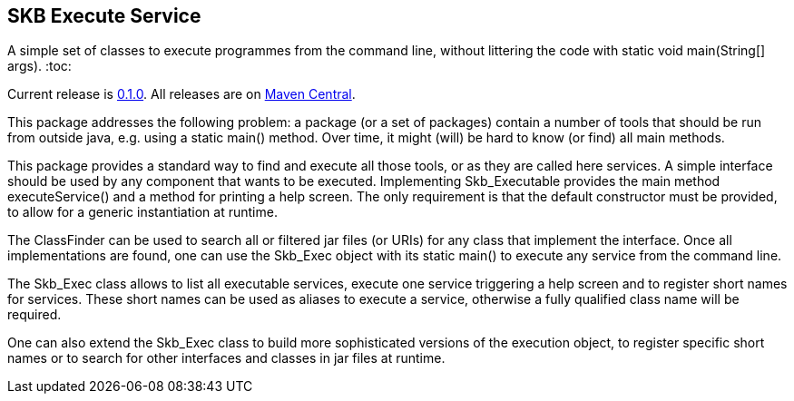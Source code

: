 SKB Execute Service
-------------------

A simple set of classes to execute programmes from the command line, without littering the code with +static void main(String[] args)+.
:toc:

Current release is https://search.maven.org/#artifactdetails|de.vandermeer|execs|0.1.0|jar[0.1.0].
All releases are on https://search.maven.org/#search%7Cgav%7C1%7Cg%3A%22de.vandermeer%22%20AND%20a%3A%22execs%22[Maven Central].

This package addresses the following problem: a package (or a set of packages) contain
a number of tools that should be run from outside java, e.g. using a +static main()+ method.
Over time, it might (will) be hard to know (or find) all main methods.

This package provides a standard way to find and execute all those tools, or as they are called here services.
A simple interface should be used by any component that wants to be executed. Implementing +Skb_Executable+
provides the main method +executeService()+ and a method for printing a help screen. The only requirement is that the default
constructor must be provided, to allow for a generic instantiation at runtime.

The +ClassFinder+ can be used to search all or filtered jar files (or URIs) for any class that
implement the interface. Once all implementations are found, one can use the +Skb_Exec+ object with
its +static main()+ to execute any service from the command line.

The +Skb_Exec+ class allows to list all executable services, execute one service triggering a help screen and
to register short names for services. These short names can be used as aliases to execute a service, otherwise a fully qualified class
name will be required.

One can also extend the +Skb_Exec+ class to build more sophisticated versions of the execution object, to
register specific short names or to search for other interfaces and classes in jar files at runtime.
